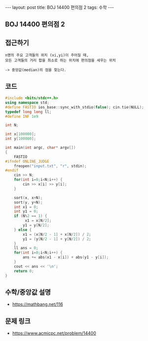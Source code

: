 #+HTML: ---
#+HTML: layout: post
#+HTML: title: BOJ 14400 편의점 2
#+HTML: tags: 수학
#+HTML: ---
#+OPTIONS: ^:nil

** BOJ 14400 편의점 2
** 접근하기
#+BEGIN_EXAMPLE
n명의 주요 고객들의 위치 (xi,yi)이 주어질 때,
모든 고객들의 거리 합을 최소로 하는 위치에 편의점을 세우는 위치

-> 중앙값(median)의 점을 찾는다.
#+END_EXAMPLE

** 코드
#+BEGIN_SRC cpp
#include <bits/stdc++.h>
using namespace std;
#define FASTIO ios_base::sync_with_stdio(false); cin.tie(NULL);
typedef long long ll;
#define INF 1e9

int N;

int x[100000];
int y[100000];

int main(int argc, char* argv[])
{
    FASTIO
#ifndef ONLINE_JUDGE
    freopen("input.txt", "r", stdin);
#endif
    cin >> N;
    for(int i=0;i<N;i++) {
        cin >> x[i] >> y[i];
    }

    sort(x, x+N);
    sort(y, y+N);
    int x1 = 0;
    int y1 = 0;
    if (N%2 == 1) {
         x1 = x[N/2]; 
        y1 = y[N/2]; 
    } else {
        x1 = (x[N/2 - 1] + x[N/2]) / 2; 
        y1 = (y[N/2 - 1] + y[N/2]) / 2; 
    }
    ll ans = 0;
    for(int i=0;i<N;i++) {
        ans += abs(x1 - x[i]) + abs(y1 - y[i]);
    }
    cout << ans << '\n';
    return 0;
}
#+END_SRC


** 수학/중앙값 설명
- https://mathbang.net/116

** 문제 링크
- https://www.acmicpc.net/problem/14400
